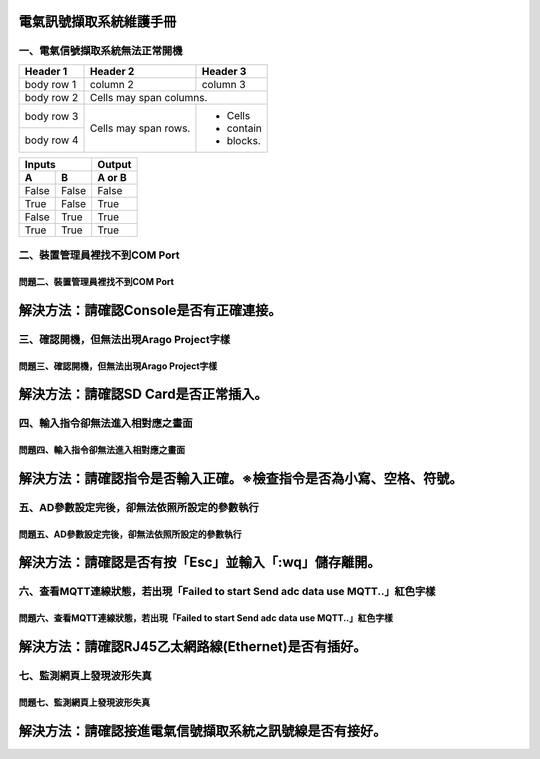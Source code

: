 .. _電氣訊號擷取系統維護手冊:

電氣訊號擷取系統維護手冊
========================

一、電氣信號擷取系統無法正常開機
------------------------------

+------------+------------+-----------+
| Header 1   | Header 2   | Header 3  |
+============+============+===========+
| body row 1 | column 2   | column 3  |
+------------+------------+-----------+
| body row 2 | Cells may span columns.|
+------------+------------+-----------+
| body row 3 | Cells may  | - Cells   |
+------------+ span rows. | - contain |
| body row 4 |            | - blocks. |
+------------+------------+-----------+

=====  =====  ======
   Inputs     Output
------------  ------
  A      B    A or B
=====  =====  ======
False  False  False
True   False  True
False  True   True
True   True   True
=====  =====  ======

二、裝置管理員裡找不到COM Port
------------------------------

========================================================  
問題二、裝置管理員裡找不到COM Port      
========================================================  
解決方法：請確認Console是否有正確連接。
========================================================

三、確認開機，但無法出現Arago Project字樣
----------------------------------------

========================================================  
問題三、確認開機，但無法出現Arago Project字樣      
========================================================  
解決方法：請確認SD Card是否正常插入。
========================================================

四、輸入指令卻無法進入相對應之畫面
--------------------------------

==============================================================  
問題四、輸入指令卻無法進入相對應之畫面     
============================================================== 
解決方法：請確認指令是否輸入正確。※檢查指令是否為小寫、空格、符號。
==============================================================

五、AD參數設定完後，卻無法依照所設定的參數執行
-------------------------------------------

==============================================================  
問題五、AD參數設定完後，卻無法依照所設定的參數執行     
============================================================== 
解決方法：請確認是否有按「Esc」並輸入「:wq」儲存離開。
==============================================================


六、查看MQTT連線狀態，若出現「Failed to start Send adc data use MQTT..」紅色字樣
--------------------------------------------------------------------------------------

=============================================================================================   
問題六、查看MQTT連線狀態，若出現「Failed to start Send adc data use MQTT..」紅色字樣     
=============================================================================================  
解決方法：請確認RJ45乙太網路線(Ethernet)是否有插好。
============================================================================================= 

七、監測網頁上發現波形失真
-------------------------

=============================================================================================   
問題七、監測網頁上發現波形失真     
=============================================================================================  
解決方法：請確認接進電氣信號擷取系統之訊號線是否有接好。
============================================================================================= 
